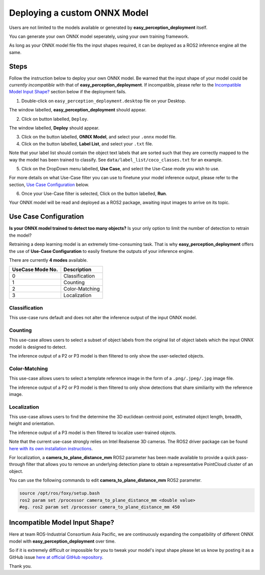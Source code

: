 .. _custom_deploy:

Deploying a custom ONNX Model
================================
Users are not limited to the models available or generated by **easy_perception_deployment** itself.

You can generate your own ONNX model seperately, using your own training framework.

As long as your ONNX model file fits the input shapes required, it can be deployed as a ROS2 inference
engine all the same.

Steps
+++++
Follow the instruction below to deploy your own ONNX model. Be warned that the input shape of your model could
be *currently incompatible* with that of **easy_perception_deployment**. If incompatible, please refer to the `Incompatible Model Input Shape?`_ section below if the deployment fails.

1. Double-click on ``easy_perception_deployment.desktop`` file on your Desktop.

The window labelled, **easy_perception_deployment** should appear.

2. Click on button labelled, ``Deploy``.

The window labelled, **Deploy** should appear.

3. Click on the button labelled, **ONNX Model**, and select your ``.onnx`` model file.


4. Click on the button labelled, **Label List**, and select your ``.txt`` file.

Note that your label list should contain the object text labels that are sorted such that they are correctly mapped to the way the model has been trained to classify. See ``data/label_list/coco_classes.txt`` for an example.

5. Click on the DropDown menu labelled, **Use Case**, and select the Use-Case mode you wish to use.

For more details on what Use-Case filter you can use to finetune your model inference output, please refer to the section, `Use Case Configuration`_ below.

6. Once your Use-Case filter is selected, Click on the button labelled, **Run**.

Your ONNX model will be read and deployed as a ROS2 package, awaiting input images to arrive on its topic.


Use Case Configuration
++++++++++++++++++++++
**Is your ONNX model trained to detect too many objects?** Is your only option to limit the number of detection to retrain the model?

Retraining a deep learning model is an extremely time-consuming task. That is why **easy_perception_deployment** offers the use of
**Use-Case Configuration** to easily finetune the outputs of your inference engine.

There are currently **4 modes** available.

+------------------+------------------+
| UseCase Mode No. | Description      |
+==================+==================+
| 0                | Classification   |
+------------------+------------------+
| 1                | Counting         |
+------------------+------------------+
| 2                | Color-Matching   |
+------------------+------------------+
| 3                | Localization     |
+------------------+------------------+

Classification
^^^^^^^^^^^^^^
This use-case runs default and does not alter the inference output of the input ONNX model.

Counting
^^^^^^^^
This use-case allows users to select a subset of object labels from the original list of object labels which the input ONNX model is designed to detect.

The inference output of a P2 or P3 model is then filtered to only show the user-selected objects.

Color-Matching
^^^^^^^^^^^^^^
This use-case allows users to select a template reference image in the form of a ``.png/.jpeg/.jpg`` image file.

The inference output of a P2 or P3 model is then filtered to only show detections that share similiarity with the reference image.

Localization
^^^^^^^^^^^^^^
This use-case allows users to find the determine the 3D euclidean centroid point, estimated object length, breadth, height and orientation.

The inference output of a P3 model is then filtered to localize user-trained objects.

Note that the current use-case strongly relies on Intel Realsense 3D cameras. The ROS2 driver package can be found `here with its own installation instructions <https://github.com/intel/ros2_intel_realsense>`_.

For localization, a **camera_to_plane_distance_mm** ROS2 parameter has been made available to provide a quick pass-through filter that allows you to remove an underlying detection plane to obtain a representative PointCloud cluster of an object.

You can use the following commands to edit **camera_to_plane_distance_mm** ROS2 parameter.

.. code-block:: bash

   source /opt/ros/foxy/setup.bash
   ros2 param set /processor camera_to_plane_distance_mm <double value>
   #eg. ros2 param set /processor camera_to_plane_distance_mm 450


Incompatible Model Input Shape?
++++++++++++++++++++++++++++++++

Here at team ROS-Industrial Consortium Asia Pacific, we are continuously expanding the compatibility of
different ONNX model with **easy_perception_deployment** over time.

So if it is extremely difficult or impossible for you to tweak your model's input shape
please let us know by posting it as a GitHub issue `here at official GitHub repository <https://github.com/ros-industrial/easy_perception_deployment/issues>`_.

Thank you.
